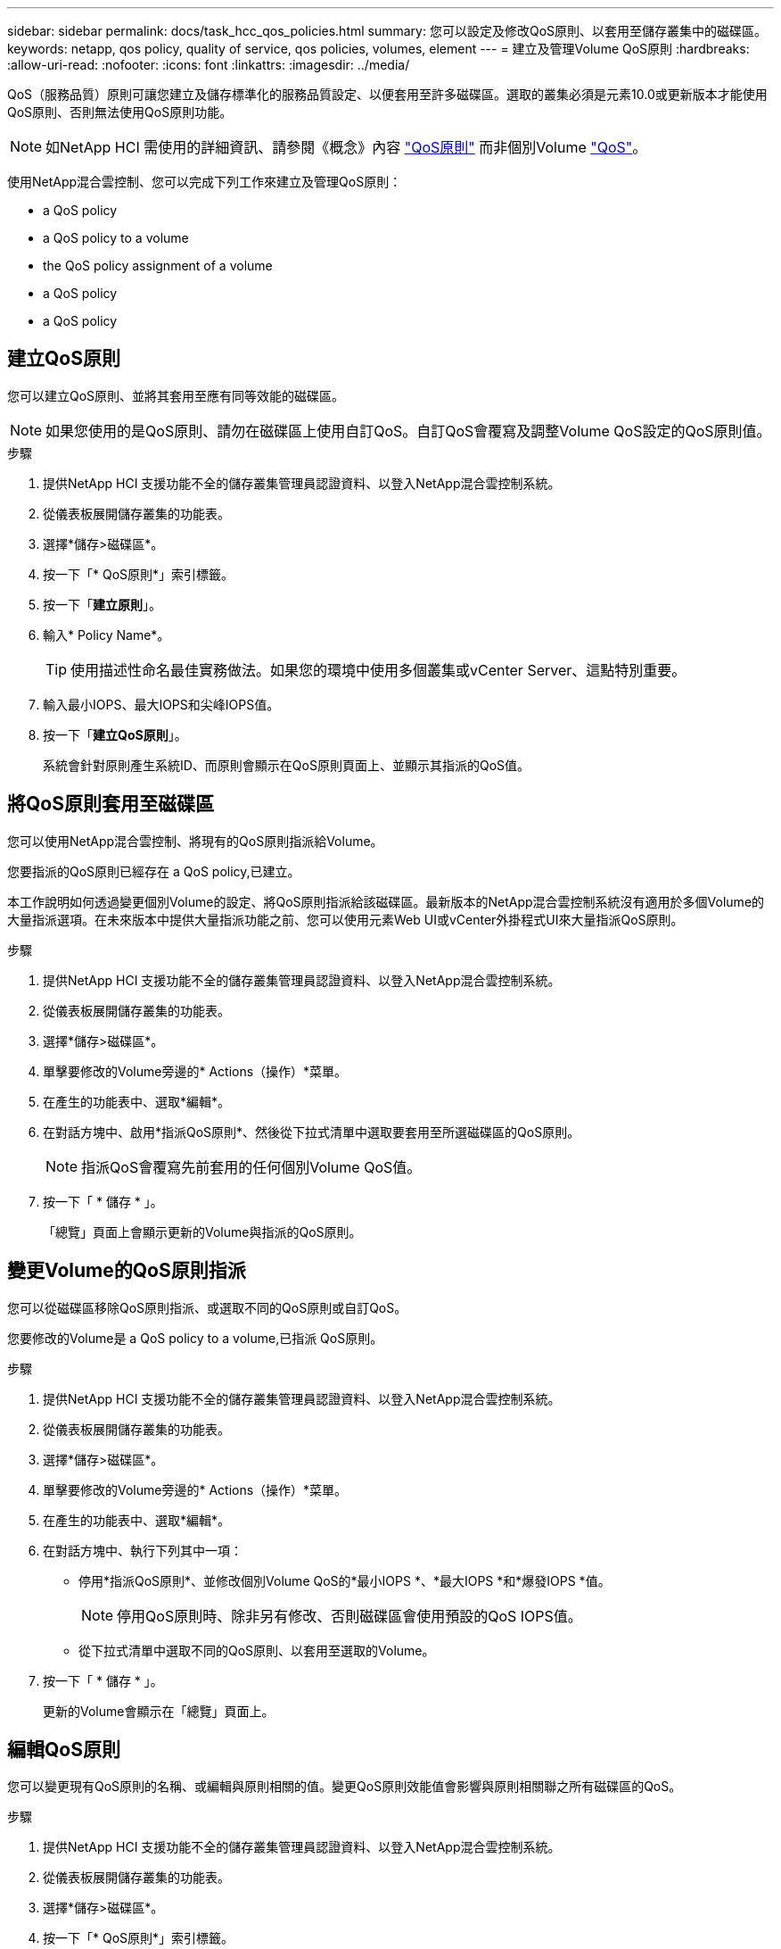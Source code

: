 ---
sidebar: sidebar 
permalink: docs/task_hcc_qos_policies.html 
summary: 您可以設定及修改QoS原則、以套用至儲存叢集中的磁碟區。 
keywords: netapp, qos policy, quality of service, qos policies, volumes, element 
---
= 建立及管理Volume QoS原則
:hardbreaks:
:allow-uri-read: 
:nofooter: 
:icons: font
:linkattrs: 
:imagesdir: ../media/


[role="lead"]
QoS（服務品質）原則可讓您建立及儲存標準化的服務品質設定、以便套用至許多磁碟區。選取的叢集必須是元素10.0或更新版本才能使用QoS原則、否則無法使用QoS原則功能。


NOTE: 如NetApp HCI 需使用的詳細資訊、請參閱《概念》內容 link:concept_hci_performance.html#qos-policies["QoS原則"] 而非個別Volume link:concept_hci_performance.html["QoS"]。

使用NetApp混合雲控制、您可以完成下列工作來建立及管理QoS原則：

*  a QoS policy
*  a QoS policy to a volume
*  the QoS policy assignment of a volume
*  a QoS policy
*  a QoS policy




== 建立QoS原則

您可以建立QoS原則、並將其套用至應有同等效能的磁碟區。


NOTE: 如果您使用的是QoS原則、請勿在磁碟區上使用自訂QoS。自訂QoS會覆寫及調整Volume QoS設定的QoS原則值。

.步驟
. 提供NetApp HCI 支援功能不全的儲存叢集管理員認證資料、以登入NetApp混合雲控制系統。
. 從儀表板展開儲存叢集的功能表。
. 選擇*儲存>磁碟區*。
. 按一下「* QoS原則*」索引標籤。
. 按一下「*建立原則*」。
. 輸入* Policy Name*。
+

TIP: 使用描述性命名最佳實務做法。如果您的環境中使用多個叢集或vCenter Server、這點特別重要。

. 輸入最小IOPS、最大IOPS和尖峰IOPS值。
. 按一下「*建立QoS原則*」。
+
系統會針對原則產生系統ID、而原則會顯示在QoS原則頁面上、並顯示其指派的QoS值。





== 將QoS原則套用至磁碟區

您可以使用NetApp混合雲控制、將現有的QoS原則指派給Volume。

您要指派的QoS原則已經存在  a QoS policy,已建立。

本工作說明如何透過變更個別Volume的設定、將QoS原則指派給該磁碟區。最新版本的NetApp混合雲控制系統沒有適用於多個Volume的大量指派選項。在未來版本中提供大量指派功能之前、您可以使用元素Web UI或vCenter外掛程式UI來大量指派QoS原則。

.步驟
. 提供NetApp HCI 支援功能不全的儲存叢集管理員認證資料、以登入NetApp混合雲控制系統。
. 從儀表板展開儲存叢集的功能表。
. 選擇*儲存>磁碟區*。
. 單擊要修改的Volume旁邊的* Actions（操作）*菜單。
. 在產生的功能表中、選取*編輯*。
. 在對話方塊中、啟用*指派QoS原則*、然後從下拉式清單中選取要套用至所選磁碟區的QoS原則。
+

NOTE: 指派QoS會覆寫先前套用的任何個別Volume QoS值。

. 按一下「 * 儲存 * 」。
+
「總覽」頁面上會顯示更新的Volume與指派的QoS原則。





== 變更Volume的QoS原則指派

您可以從磁碟區移除QoS原則指派、或選取不同的QoS原則或自訂QoS。

您要修改的Volume是  a QoS policy to a volume,已指派 QoS原則。

.步驟
. 提供NetApp HCI 支援功能不全的儲存叢集管理員認證資料、以登入NetApp混合雲控制系統。
. 從儀表板展開儲存叢集的功能表。
. 選擇*儲存>磁碟區*。
. 單擊要修改的Volume旁邊的* Actions（操作）*菜單。
. 在產生的功能表中、選取*編輯*。
. 在對話方塊中、執行下列其中一項：
+
** 停用*指派QoS原則*、並修改個別Volume QoS的*最小IOPS *、*最大IOPS *和*爆發IOPS *值。
+

NOTE: 停用QoS原則時、除非另有修改、否則磁碟區會使用預設的QoS IOPS值。

** 從下拉式清單中選取不同的QoS原則、以套用至選取的Volume。


. 按一下「 * 儲存 * 」。
+
更新的Volume會顯示在「總覽」頁面上。





== 編輯QoS原則

您可以變更現有QoS原則的名稱、或編輯與原則相關的值。變更QoS原則效能值會影響與原則相關聯之所有磁碟區的QoS。

.步驟
. 提供NetApp HCI 支援功能不全的儲存叢集管理員認證資料、以登入NetApp混合雲控制系統。
. 從儀表板展開儲存叢集的功能表。
. 選擇*儲存>磁碟區*。
. 按一下「* QoS原則*」索引標籤。
. 單擊要修改的QoS策略旁邊的* Actions（操作）*菜單。
. 按一下 * 編輯 * 。
. 在「*編輯QoS原則*」對話方塊中、變更下列一項或多項：
+
** *名稱*：QoS原則的使用者定義名稱。
** *最小IOPS *：保證磁碟區IOPS的最小數量。預設值= 50。
** *最大IOPS *：磁碟區允許的最大IOPS數。預設值= 15、000。
** *爆發IOPS *：在一段短時間內、磁碟區允許的最大IOPS數。預設值= 15、000。


. 按一下「 * 儲存 * 」。
+
更新後的QoS原則會顯示在QoS原則頁面上。

+

TIP: 您可以按一下「*作用中磁碟區*」欄中的連結、以顯示指派給該原則之磁碟區的篩選清單。





== 刪除QoS原則

您可以刪除不再需要的QoS原則。刪除QoS原則時、所有指派原則的磁碟區都會保留先前由原則定義的QoS值、但會保留個別Volume QoS。與刪除的QoS原則的任何關聯都會移除。

.步驟
. 提供NetApp HCI 支援功能不全的儲存叢集管理員認證資料、以登入NetApp混合雲控制系統。
. 從儀表板展開儲存叢集的功能表。
. 選擇*儲存>磁碟區*。
. 按一下「* QoS原則*」索引標籤。
. 單擊要修改的QoS策略旁邊的* Actions（操作）*菜單。
. 按一下*刪除*。
. 確認行動。


[discrete]
== 如需詳細資訊、請參閱

* https://docs.netapp.com/us-en/vcp/index.html["vCenter Server的VMware vCenter外掛程式NetApp Element"^]
* https://docs.netapp.com/us-en/element-software/index.html["零件與元件軟體文件SolidFire"^]

